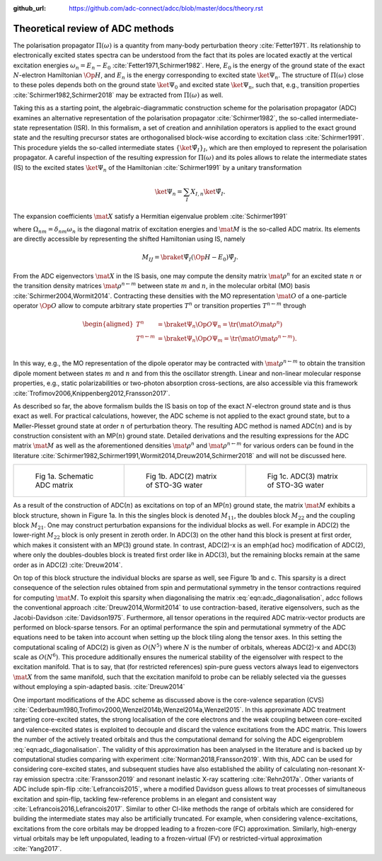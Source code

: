 :github_url: https://github.com/adc-connect/adcc/blob/master/docs/theory.rst

Theoretical review of ADC methods
=================================

The polarisation propagator :math:`\Pi(\omega)` is a quantity from many-body
perturbation theory :cite:`Fetter1971`.
Its relationship to electronically excited states spectra can be understood
from the fact
that its poles are located exactly at the vertical excitation energies
:math:`\omega_n = E_n - E_0` :cite:`Fetter1971,Schirmer1982`.
Here, :math:`E_0` is the energy of the ground state of the
exact :math:`N`-electron Hamiltonian :math:`\Op{H}`,
and :math:`E_n` is the energy corresponding to excited state
:math:`\ket{\Psi_n}`.
The structure of :math:`\Pi(\omega)` close to these poles
depends both on the ground state :math:`\ket{\Psi_0}` and excited state
:math:`\ket{\Psi_n}`,
such that, e.g., transition properties :cite:`Schirmer1982,Schirmer2018`
may be extracted from :math:`\Pi(\omega)` as well.

Taking this as a starting point,
the algebraic-diagrammatic construction scheme
for the polarisation propagator (ADC)
examines an alternative representation of the
polarisation propagator :cite:`Schirmer1982`,
the so-called intermediate-state representation (ISR).
In this formalism, a set of creation and annihilation operators is
applied to the exact ground state
and the resulting precursor states are orthogonalised block-wise according
to excitation class :cite:`Schirmer1991`.
This procedure yields the so-called intermediate states
:math:`\left\{ \ket{\tilde{\Psi}_I}  \right\}_I`,
which are then employed to represent the polarisation propagator.
A careful inspection of the resulting expression for :math:`\Pi(\omega)`
and its poles allows to relate the
intermediate states (IS) to the excited states :math:`\ket{\Psi_n}`
of the Hamiltonian :cite:`Schirmer1991`
by a unitary transformation

.. math:: \ket{\Psi_n} = \sum_{I} X_{I,n} \ket{\tilde{\Psi}_I}.

The expansion coefficients :math:`\mat{X}` satisfy a Hermitian eigenvalue problem :cite:`Schirmer1991`

.. math::
   :label: eqn:adc_diagonalisation

   \mat{M} \mat{X} = \mat{\Omega} \mat{X}, \qquad \mat{X}^\dagger \mat{X} = \mat{I},

where :math:`\Omega_{nm} = \delta_{nm} \omega_n` is the diagonal matrix of excitation energies and
:math:`\mat{M}` is the so-called ADC matrix.
Its elements are directly accessible by representing the shifted Hamiltonian using IS, namely

.. math::

   M_{IJ} = \braket{\tilde{\Psi}_I}{\left(\Op{H} - E_0\right) \tilde{\Psi}_J}.

From the ADC eigenvectors :math:`\mat{X}` in the IS basis,
one may compute the density matrix :math:`\mat{\rho}^{n}`
for an excited state :math:`n` or the transition density matrices
:math:`\mat{\rho}^{n\leftarrow m}`
between state :math:`m` and :math:`n`,
in the molecular orbital (MO) basis :cite:`Schirmer2004,Wormit2014`.
Contracting these densities with the MO representation :math:`\mat{O}`
of a one-particle operator :math:`\Op{O}` allow to compute arbitrary
state properties :math:`T^{n}`
or transition properties :math:`T^{n\leftarrow m}` through

.. math::

   \begin{aligned}
           T^{n} &= \braket{\Psi_n}{\Op{O} \Psi_n}
                   = \tr (\mat{O} \mat{\rho}^{n}) \\
           T^{n\leftarrow m} &= \braket{\Psi_n}{\Op{O} \Psi_m}
                   = \tr (\mat{O} \mat{\rho}^{n\leftarrow m}). \\
   \end{aligned}

In this way, e.g., the MO representation of the dipole operator
may be contracted with :math:`\mat{\rho}^{n\leftarrow m}` to
obtain the transition dipole moment between
states :math:`m` and :math:`n` and from this the oscillator strength.
Linear and non-linear molecular response properties,
e.g., static polarizabilities or two-photon absorption cross-sections,
are also accessible via this framework
:cite:`Trofimov2006,Knippenberg2012,Fransson2017`.

As described so far, the above formalism builds the IS basis on top of
the exact :math:`N`-electron ground state and is thus exact as well.
For practical calculations, however,
the ADC scheme is not applied to the exact ground state,
but to a Møller-Plesset ground state at order :math:`n`
of perturbation theory.
The resulting ADC method is named ADC(:math:`n`)
and is by construction consistent
with an MP(:math:`n`) ground state.
Detailed derivations and the resulting expressions for the ADC matrix :math:`\mat{M}`
as well as the aforementioned
densities :math:`\mat{\rho}^{n}` and :math:`\mat{\rho}^{n\leftarrow m}`
for various orders can be found in the
literature :cite:`Schirmer1982,Schirmer1991,Wormit2014,Dreuw2014,Schirmer2018`
and will not be discussed here.

.. list-table::

   * - .. figure:: images/matrix/adc_matrix_schematic.png
          :width: 200px

          Fig 1a. Schematic ADC matrix

     - .. figure:: images/matrix/matrix_water_adc2_sto3g.png
          :width: 200px

          Fig 1b. ADC(2) matrix of STO-3G water

     - .. figure:: images/matrix/matrix_water_adc3_sto3g.png
          :width: 200px

          Fig 1c. ADC(3) matrix of STO-3G water


As a result of the construction of ADC(:math:`n`) as excitations on top of
an MP(:math:`n`) ground state, the matrix :math:`\mat{M}`
exhibits a block structure, shown in Figure 1a.
In this the singles block is denoted :math:`M_{11}`,
the doubles block :math:`M_{22}` and the
coupling block :math:`M_{21}`.
One may construct perturbation expansions for the individual blocks as well.
For example in ADC(2) the lower-right :math:`M_{22}` block
is only present in zeroth order.
In ADC(3) on the other hand this block is present at first order,
which makes it consistent with an MP(3) ground state.
In contrast, ADC(2)-x is an \emph{ad hoc} modification of ADC(2),
where only the doubles-doubles block is treated first order like in ADC(3),
but the remaining blocks remain at the same order as in ADC(2) :cite:`Dreuw2014`.

On top of this block structure the individual blocks are sparse
as well, see Figure 1b and c.
This sparsity is a direct consequence of the selection rules obtained from
spin and permutational symmetry in the tensor contractions required
for computing :math:`\mat{M}`.
To exploit this sparsity when diagonalising
the matrix :eq:`eqn:adc_diagonalisation`,
\adcc follows the conventional approach :cite:`Dreuw2014,Wormit2014`
to use contraction-based, iterative
eigensolvers, such as the Jacobi-Davidson :cite:`Davidson1975`.
Furthermore, all tensor operations in the required ADC matrix-vector products
are performed on block-sparse tensors.
For an optimal performance the spin and permutational symmetry of the ADC equations
need to be taken into account when setting up the block tiling
along the tensor axes.
In this setting the computational scaling of ADC(2) is given as :math:`O(N^5)`
where :math:`N` is the number of orbitals,
whereas ADC(2)-x and ADC(3) scale as :math:`O(N^6)`.
This procedure additionally ensures the numerical stability of the eigensolver
with respect to the excitation manifold.
That is to say, that (for restricted references) spin-pure guess vectors
always lead to eigenvectors :math:`\mat{X}` from the same manifold,
such that the excitation manifold to probe can be reliably selected
via the guesses without employing a spin-adapted basis. :cite:`Dreuw2014`

One important modifications of the ADC scheme as discussed above
is the core-valence separation (CVS)
:cite:`Cederbaum1980,Trofimov2000,Wenzel2014b,Wenzel2014a,Wenzel2015`.
In this approximate ADC treatment targeting core-excited states,
the strong localisation of the core electrons
and the weak coupling between core-excited and valence-excited states
is exploited to decouple and discard the valence excitations from the ADC matrix.
This lowers the number of the actively treated orbitals and thus the
computational demand for solving the ADC eigenproblem :eq:`eqn:adc_diagonalisation`.
The validity of this approximation has been analysed in the literature
and is backed up by computational studies comparing with experiment
:cite:`Norman2018,Fransson2019`.
With this, ADC can be used for considering core-excited states,
and subsequent studies have also
established the ability of calculating non-resonant
X-ray emission spectra :cite:`Fransson2019`
and resonant inelastic X-ray scattering :cite:`Rehn2017a`.
Other variants of ADC include spin-flip :cite:`Lefrancois2015`,
where a modified Davidson guess allows to treat processes of
simultaneous excitation and spin-flip, tackling few-reference problems
in an elegant and consistent way :cite:`Lefrancois2016,Lefrancois2017`.
Similar to other CI-like methods the range of orbitals which are considered
for building the intermediate states may also be artificially truncated.
For example, when considering valence-excitations,
excitations from the core orbitals may be
dropped leading to a frozen-core (FC) approximation.
Similarly, high-energy virtual orbitals may be left unpopulated,
leading to a frozen-virtual (FV)
or restricted-virtual approximation :cite:`Yang2017`.
